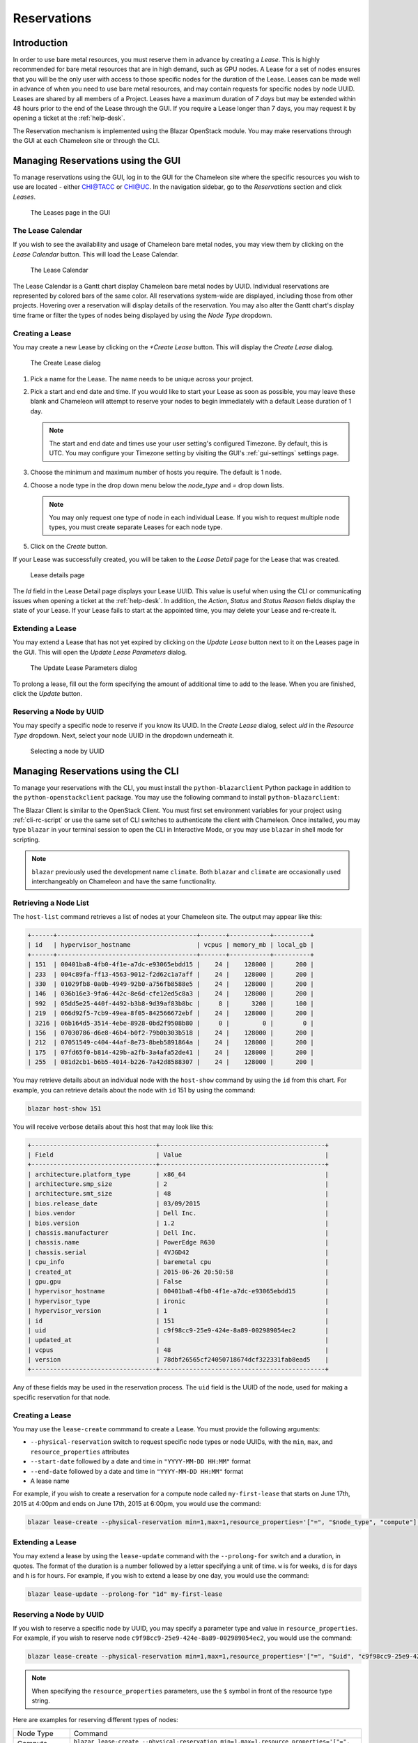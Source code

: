 ===================
Reservations
===================

___________________
Introduction
___________________

In order to use bare metal resources, you must reserve them in advance by creating a *Lease*. This is highly recommended for bare metal resources that are in high demand, such as GPU nodes. A Lease for a set of nodes ensures that you will be the only user with access to those specific nodes for the duration of the Lease. Leases can be made well in advance of when you need to use bare metal resources, and may contain requests for specific nodes by node UUID. Leases are shared by all members of a Project. Leases have a maximum duration of *7 days* but may be extended within 48 hours prior to the end of the Lease through the GUI. If you require a Lease longer than 7 days, you may request it by opening a ticket at the :ref:`help-desk`.

The Reservation mechanism is implemented using the Blazar OpenStack module. You may make reservations through the GUI at each Chameleon site or through the CLI. 

_________________________________________
Managing Reservations using the GUI
_________________________________________

To manage reservations using the GUI, log in to the GUI for the Chameleon site where the specific resources you wish to use are located - either `CHI@TACC <https://chi.tacc.chameleoncloud.org>`_ or `CHI@UC <https://chi.uc.chameleoncloud.org>`_. In the navigation sidebar, go to the *Reservations* section and click *Leases*.

.. figure:: reservations/leasespage.png
   :alt: The Leases page in the GUI

   The Leases page in the GUI

The Lease Calendar
__________________

If you wish to see the availability and usage of Chameleon bare metal nodes, you may view them by clicking on the *Lease Calendar* button. This will load the Lease Calendar.

.. figure:: reservations/leasecalendar.png
   :alt: The Lease Calendar

   The Lease Calendar

The Lease Calendar is a Gantt chart display Chameleon bare metal nodes by UUID. Individual reservations are represented by colored bars of the same color. All reservations system-wide are displayed, including those from other projects. Hovering over a reservation will display details of the reservation. You may also alter the Gantt chart's display time frame or filter the types of nodes being displayed by using the *Node Type* dropdown.

.. _reservations-create-lease-gui:

Creating a Lease
________________

You may create a new Lease by clicking on the *+Create Lease* button. This will display the *Create Lease* dialog.

.. figure:: reservations/createlease.png
   :alt: The Create Lease dialog

   The Create Lease dialog

#. Pick a name for the Lease. The name needs to be unique across your project.
#. Pick a start and end date and time. If you would like to start your Lease as soon as possible, you may leave these blank and Chameleon will attempt to reserve your nodes to begin immediately with a default Lease duration of 1 day.

   .. note:: The start and end date and times use your user setting's configured Timezone. By default, this is UTC. You may configure your Timezone setting by visiting the GUI's :ref:`gui-settings` settings page.

#. Choose the minimum and maximum number of hosts you require. The default is 1 node.
#. Choose a node type in the drop down menu below the *node_type* and *=* drop down lists.

   .. note:: You may only request one type of node in each individual Lease. If you wish to request multiple node types, you must create separate Leases for each node type.

#. Click on the *Create* button.

If your Lease was successfully created, you will be taken to the *Lease Detail* page for the Lease that was created.

.. figure:: reservations/leasedetails.png
   :alt: Lease details page

   Lease details page

The *Id* field in the Lease Detail page displays your Lease UUID. This value is useful when using the CLI or communicating issues when opening a ticket at the :ref:`help-desk`. In addition, the *Action*, *Status* and *Status Reason* fields display the state of your Lease. If your Lease fails to start at the appointed time, you may delete your Lease and re-create it.

Extending a Lease
_________________

You may extend a Lease that has not yet expired by clicking on the *Update Lease* button next to it on the Leases page in the GUI. This will open the *Update Lease Parameters* dialog.

.. figure:: reservations/updatelease.png
   :alt: The Update Lease Parameters dialog

   The Update Lease Parameters dialog

To prolong a lease, fill out the form specifying the amount of additional time to add to the lease. When you are finished, click the *Update* button.

Reserving a Node by UUID
_______________________

You may specify a specific node to reserve if you know its UUID. In the *Create Lease* dialog, select *uid* in the *Resource Type* dropdown. Next, select your node UUID in the dropdown underneath it. 

.. figure:: reservations/uid.png
   :alt: Selecting a node by UUID

   Selecting a node by UUID

.. _reservations-extend-lease-gui:


.. _reservation-cli:

___________________________________
Managing Reservations using the CLI
___________________________________ 

To manage your reservations with the CLI, you must install the ``python-blazarclient`` Python package in addition to the ``python-openstackclient`` package. You may use the following command to install ``python-blazarclient``:

.. code-block:: bash
   pip install python-blazarclient

The Blazar Client is similar to the OpenStack Client. You must first set environment variables for your project using :ref:`cli-rc-script` or use the same set of CLI switches to authenticate the client with Chameleon. Once installed, you may type ``blazar`` in your terminal session to open the CLI in Interactive Mode, or you may use ``blazar`` in shell mode for scripting.

.. note:: ``blazar`` previously used the development name ``climate``. Both ``blazar`` and ``climate`` are occasionally used interchangeably on Chameleon and have the same functionality.

Retrieving a Node List
______________________

The ``host-list`` command retrieves a list of nodes at your Chameleon site. The output may appear like this:

.. code-block::

   +------+--------------------------------------+-------+-----------+----------+
   | id   | hypervisor_hostname                  | vcpus | memory_mb | local_gb |
   +------+--------------------------------------+-------+-----------+----------+
   | 151  | 00401ba8-4fb0-4f1e-a7dc-e93065ebdd15 |    24 |    128000 |      200 |
   | 233  | 004c89fa-ff13-4563-9012-f2d62c1a7aff |    24 |    128000 |      200 |
   | 330  | 01029fb8-0a0b-4949-92b0-a756fb8588e5 |    24 |    128000 |      200 |
   | 146  | 036b16e3-9fa6-442c-8e6d-cfe12ed5c8a3 |    24 |    128000 |      200 |
   | 992  | 05dd5e25-440f-4492-b3b8-9d39af83b8bc |     8 |      3200 |      100 |
   | 219  | 066d92f5-7cb9-49ea-8f05-842566672ebf |    24 |    128000 |      200 |
   | 3216 | 06b164d5-3514-4ebe-8928-0bd2f9508b80 |     0 |         0 |        0 |
   | 156  | 07030786-d6e8-46b4-b0f2-79b0b303b518 |    24 |    128000 |      200 |
   | 212  | 07051549-c404-44af-8e73-8beb5891864a |    24 |    128000 |      200 |
   | 175  | 07fd65f0-b814-429b-a2fb-3a4afa52de41 |    24 |    128000 |      200 |
   | 255  | 081d2cb1-b6b5-4014-b226-7a42d8588307 |    24 |    128000 |      200 |

You may retrieve details about an individual node with the ``host-show`` command by using the ``id`` from this chart. For example, you can retrieve details about the node with ``id`` 151 by using the command:

.. code-block::

   blazar host-show 151

You will receive verbose details about this host that may look like this:

.. code-block::

   +----------------------------------+---------------------------------------------+
   | Field                            | Value                                       |
   +----------------------------------+---------------------------------------------+
   | architecture.platform_type       | x86_64                                      |
   | architecture.smp_size            | 2                                           |
   | architecture.smt_size            | 48                                          |
   | bios.release_date                | 03/09/2015                                  |
   | bios.vendor                      | Dell Inc.                                   |
   | bios.version                     | 1.2                                         |
   | chassis.manufacturer             | Dell Inc.                                   |
   | chassis.name                     | PowerEdge R630                              |
   | chassis.serial                   | 4VJGD42                                     |
   | cpu_info                         | baremetal cpu                               |
   | created_at                       | 2015-06-26 20:50:58                         |
   | gpu.gpu                          | False                                       |
   | hypervisor_hostname              | 00401ba8-4fb0-4f1e-a7dc-e93065ebdd15        |
   | hypervisor_type                  | ironic                                      |
   | hypervisor_version               | 1                                           |
   | id                               | 151                                         |
   | uid                              | c9f98cc9-25e9-424e-8a89-002989054ec2        |
   | updated_at                       |                                             |
   | vcpus                            | 48                                          |
   | version                          | 78dbf26565cf24050718674dcf322331fab8ead5    |
   +----------------------------------+---------------------------------------------+

Any of these fields may be used in the reservation process. The ``uid`` field is the UUID of the node, used for making a specific reservation for that node.

Creating a Lease
________________

You may use the ``lease-create`` commmand to create a Lease. You must provide the following arguments:

- ``--physical-reservation`` switch to request specific node types or node UUIDs, with the ``min``, ``max``, and ``resource_properties`` attributes
- ``--start-date`` followed by a date and time in ``"YYYY-MM-DD HH:MM"`` format
- ``--end-date`` followed by a date and time in ``"YYYY-MM-DD HH:MM"`` format
- A lease name

For example, if you wish to create a reservation for a compute node called ``my-first-lease`` that starts on June 17th, 2015 at 4:00pm and ends on June 17th, 2015 at 6:00pm, you would use the command:

.. code-block:: bash

   blazar lease-create --physical-reservation min=1,max=1,resource_properties='["=", "$node_type", "compute"]' --start-date "2015-06-17 16:00" --end-date "2015-06-17 18:00" my-first-lease

Extending a Lease
_________________

You may extend a lease by using the ``lease-update`` command with the ``--prolong-for`` switch and a duration, in quotes. The format of the duration is a number followed by a letter specifying a unit of time. ``w`` is for weeks, ``d`` is for days and ``h`` is for hours. For example, if you wish to extend a lease by one day, you would use the command:

.. code-block:: bash

   blazar lease-update --prolong-for "1d" my-first-lease

Reserving a Node by UUID
________________________

If you wish to reserve a specific node by UUID, you may specify a parameter type and value in ``resource_properties``. For example, if you wish to reserve node ``c9f98cc9-25e9-424e-8a89-002989054ec2``, you would use the command:

.. code-block:: bash

   blazar lease-create --physical-reservation min=1,max=1,resource_properties='["=", "$uid", "c9f98cc9-25e9-424e-8a89-002989054ec2"]' --start-date "2015-06-17 16:00" --end-date "2015-06-17 18:00" my-custom-lease

.. note:: When specifying the ``resource_properties`` parameters, use the ``$`` symbol in front of the resource type string.

Here are examples for reserving different types of nodes:

+--------------------------+---------------------------------------------------------------------------------------------------------------------------------------------------------------------------------------------------------+
| Node Type                | Command                                                                                                                                                                                                 |
+--------------------------+---------------------------------------------------------------------------------------------------------------------------------------------------------------------------------------------------------+
| Compute nodes            | ``blazar lease-create --physical-reservation min=1,max=1,resource_properties='["=", "$node_type", "compute"]' --start-date "2016-06-22 20:38" --end-date "2016-06-25 15:00" my-compute-nodes``          |
+--------------------------+---------------------------------------------------------------------------------------------------------------------------------------------------------------------------------------------------------+
| Storage nodes            | ``blazar lease-create --physical-reservation min=1,max=1,resource_properties='["=", "$node_type", "storage"]' --start-date "2016-06-22 20:38" --end-date "2016-06-25 15:00" my-storage-nodes``          |
+--------------------------+---------------------------------------------------------------------------------------------------------------------------------------------------------------------------------------------------------+
| Infiniband nodes         | ``blazar lease-create --physical-reservation min=1,max=1,resource_properties='["=", "$node_type", "compute_ib"]' --start-date "2016-06-22 20:38" --end-date "2016-06-25 15:00" my-infiniband-nodes``    |
+--------------------------+---------------------------------------------------------------------------------------------------------------------------------------------------------------------------------------------------------+
| Storage Hierarchy nodes  | ``blazar lease-create --physical-reservation min=1,max=1,resource_properties='["=", "$node_type", "storage_hierarchy"]' --start-date "2016-06-22 20:38" --end-date "2016-06-25 15:00" my-ssd-nodes``    |
+--------------------------+---------------------------------------------------------------------------------------------------------------------------------------------------------------------------------------------------------+
| NVIDIA K80 nodes         | ``blazar lease-create --physical-reservation min=1,max=1,hypervisor_properties='["=", "$node_type", "gpu_k80"]' --start-date "2016-06-28 17:32" --end-date "2016-06-28 20:32" my-k80-nodes``            |
+--------------------------+---------------------------------------------------------------------------------------------------------------------------------------------------------------------------------------------------------+
| NVIDIA M40 nodes         | ``blazar lease-create --physical-reservation min=1,max=1,hypervisor_properties='["=", "$node_type", "gpu_m40"]' --start-date "2016-06-28 17:32" --end-date "2016-06-28 20:32" my-m40-nodes``            |
+--------------------------+---------------------------------------------------------------------------------------------------------------------------------------------------------------------------------------------------------+
| NVIDIA P100 nodes        | ``blazar lease-create --physical-reservation min=1,max=1,hypervisor_properties='["=", "$node_type", "gpu_p100"]' --start-date "2016-06-28 17:32" --end-date "2016-06-28 20:32" my-p100-nodes``          |
+--------------------------+---------------------------------------------------------------------------------------------------------------------------------------------------------------------------------------------------------+
| NVIDIA P100 NVLink nodes | ``blazar lease-create --physical-reservation min=1,max=1,hypervisor_properties='["=", "$node_type", "gpu_p100_nvlink"]' --start-date "2016-06-28 17:32" --end-date "2016-06-28 20:32" my-nvlink-nodes`` |
+--------------------------+---------------------------------------------------------------------------------------------------------------------------------------------------------------------------------------------------------+
| FPGA nodes               | ``blazar lease-create --physical-reservation min=1,max=1,hypervisor_properties='["=", "$node_type", "fpga"]' --start-date "2016-06-28 17:32" --end-date "2016-06-28 20:32" my-fpga-nodes``              |
+--------------------------+---------------------------------------------------------------------------------------------------------------------------------------------------------------------------------------------------------+
| Low power Xeon nodes     | ``blazar lease-create --physical-reservation min=1,max=1,hypervisor_properties='["=", "$node_type", "lowpower_xeon"]' --start-date "2016-06-28 17:32" --end-date "2016-06-28 20:32" my-xeon-nodes``     |
+--------------------------+---------------------------------------------------------------------------------------------------------------------------------------------------------------------------------------------------------+
| Atom nodes               | ``blazar lease-create --physical-reservation min=1,max=1,hypervisor_properties='["=", "$node_type", "atom"]' --start-date "2016-06-28 17:32" --end-date "2016-06-28 20:32" my-atom-nodes``              |
+--------------------------+---------------------------------------------------------------------------------------------------------------------------------------------------------------------------------------------------------+
| ARM64 nodes              | ``blazar lease-create --physical-reservation min=1,max=1,hypervisor_properties='["=", "$node_type", "arm64"]' --start-date "2016-06-28 17:32" --end-date "2016-06-28 20:32" my-arm64-nodes``            |
+--------------------------+---------------------------------------------------------------------------------------------------------------------------------------------------------------------------------------------------------+

Content from https://www.chameleoncloud.org/advanced-provision-resources/
